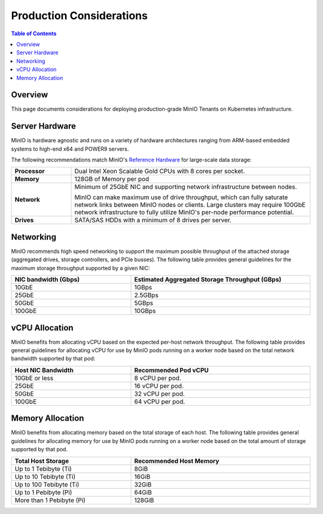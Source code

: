 .. _minio-k8s-production-considerations:

=========================
Production Considerations
=========================

.. default-domain:: minio

.. contents:: Table of Contents
   :local:
   :depth: 2

Overview
--------

This page documents considerations for deploying production-grade
MinIO Tenants on Kubernetes infrastructure.

Server Hardware
---------------

MinIO is hardware agnostic and runs on a variety of hardware architectures
ranging from ARM-based embedded systems to high-end x64 and POWER9 servers.

The following recommendations match MinIO's 
`Reference Hardware <https://min.io/product/reference-hardware>`__ for 
large-scale data storage:

.. list-table::
   :stub-columns: 1
   :widths: 20 80
   :width: 100%

   * - Processor
     - Dual Intel Xeon Scalable Gold CPUs with 8 cores per socket. 

   * - Memory
     - 128GB of Memory per pod

   * - Network
     - Minimum of 25GbE NIC and supporting network infrastructure between nodes.

       MinIO can make maximum use of drive throughput, which can fully saturate
       network links between MinIO nodes or clients. Large clusters may require
       100GbE network infrastructure to fully utilize MinIO's per-node 
       performance potential.

   * - Drives
     - SATA/SAS HDDs with a minimum of 8 drives per server. 


Networking
----------

MinIO recommends high speed networking to support the maximum possible
throughput of the attached storage (aggregated drives, storage controllers, 
and PCIe busses). The following table provides general guidelines for the 
maximum storage throughput supported by a given NIC:

.. list-table::
   :header-rows: 1
   :width: 100%
   :widths: 40 60

   * - NIC bandwidth (Gbps)
     - Estimated Aggregated Storage Throughput (GBps)

   * - 10GbE
     - 1GBps

   * - 25GbE
     - 2.5GBps
   
   * - 50GbE
     - 5GBps

   * - 100GbE
     - 10GBps

vCPU Allocation
---------------

MinIO benefits from allocating vCPU based on the expected per-host 
network throughput. The following table provides general guidelines for 
allocating vCPU for use by MinIO pods running on a worker node based on the 
total network bandwidth supported by that pod:

.. list-table::
   :header-rows: 1
   :width: 100%
   :widths: 40 60

   * - Host NIC Bandwidth
     - Recommended Pod vCPU

   * - 10GbE or less
     - 8 vCPU per pod.

   * - 25GbE
     - 16 vCPU per pod.

   * - 50GbE
     - 32 vCPU per pod.

   * - 100GbE
     - 64 vCPU per pod.



Memory Allocation
-----------------

MinIO benefits from allocating memory based on the total storage of each host.
The following table provides general guidelines for allocating memory for use 
by MinIO pods running on a worker node based on the total amount of storage 
supported by that pod.

.. list-table::
   :header-rows: 1
   :width: 100%
   :widths: 40 60

   * - Total Host Storage
     - Recommended Host Memory

   * - Up to 1 Tebibyte (Ti)
     - 8GiB

   * - Up to 10 Tebibyte (Ti)
     - 16GiB

   * - Up to 100 Tebibyte (Ti)
     - 32GiB
   
   * - Up to 1 Pebibyte (Pi)
     - 64GiB

   * - More than 1 Pebibyte (Pi)
     - 128GiB

